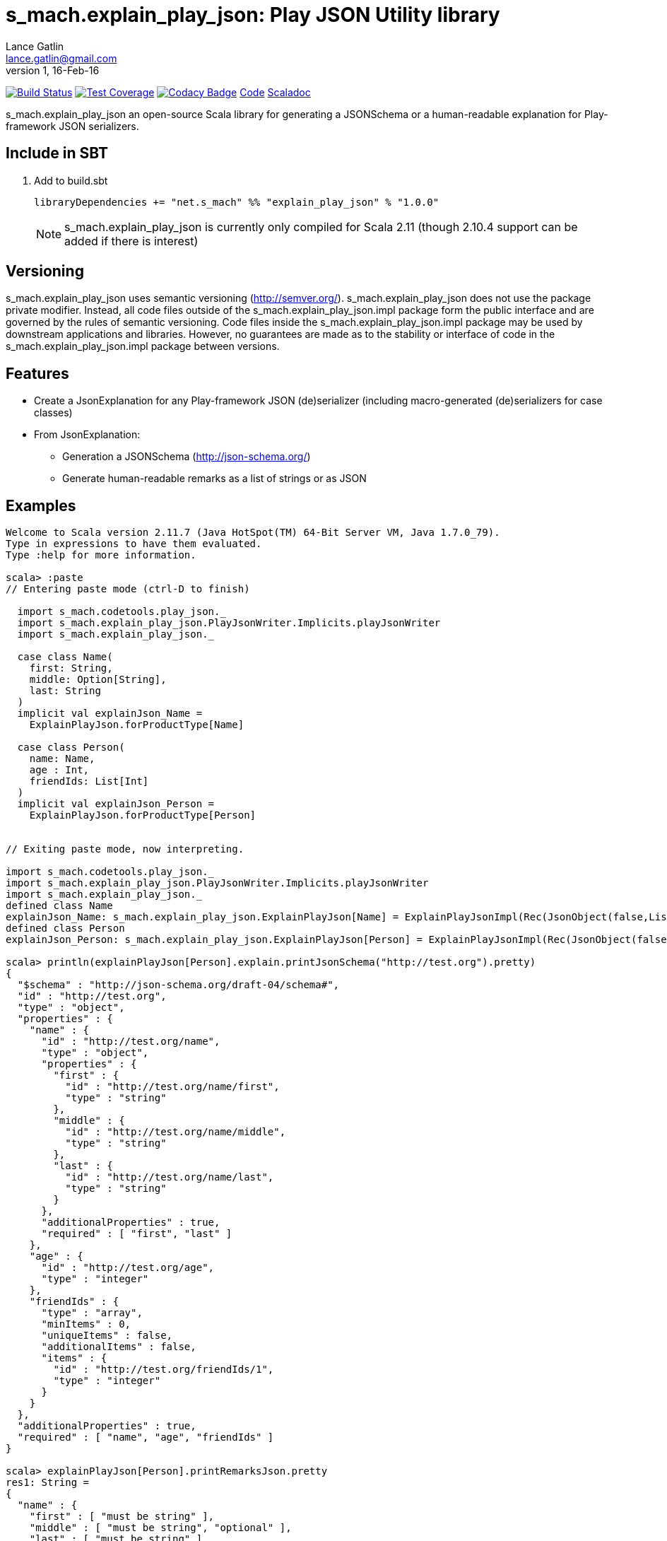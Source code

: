 = s_mach.explain_play_json: Play JSON Utility library
Lance Gatlin <lance.gatlin@gmail.com>
v1,16-Feb-16
:blogpost-status: unpublished
:blogpost-categories: s_mach, scala

image:https://travis-ci.org/S-Mach/s_mach.explain_play_json.svg[Build Status, link="https://travis-ci.org/S-Mach/s_mach.explain_play_json"]
image:https://coveralls.io/repos/S-Mach/s_mach.explain_play_json/badge.png[Test Coverage,link="https://coveralls.io/r/S-Mach/s_mach.explain_play_json"]
image:https://api.codacy.com/project/badge/grade/cf9048205e154e8a9e01244de497db25[Codacy Badge,link="https://www.codacy.com/public/lancegatlin/s_mach.explain_play_json"]
https://github.com/S-Mach/s_mach.explain_play_json[Code]
http://s-mach.github.io/s_mach.explain_play_json/#s_mach.explain_play_json.package[Scaladoc]

+s_mach.explain_play_json+ an open-source Scala library for generating a JSONSchema or a human-readable explanation for
Play-framework JSON serializers.

== Include in SBT
1. Add to +build.sbt+
+
[source,sbt,numbered]
----
libraryDependencies += "net.s_mach" %% "explain_play_json" % "1.0.0"
----
NOTE: +s_mach.explain_play_json+ is currently only compiled for Scala 2.11 (though 2.10.4
support can be added if there is interest)

== Versioning
+s_mach.explain_play_json+ uses semantic versioning (http://semver.org/). +s_mach.explain_play_json+
does not use the package private modifier. Instead, all code files outside of
the +s_mach.explain_play_json.impl+ package form the public interface and are governed by
the rules of semantic versioning. Code files inside the +s_mach.explain_play_json.impl+
package may be used by downstream applications and libraries. However, no
guarantees are made as to the stability or interface of code in the
+s_mach.explain_play_json.impl+ package between versions.

== Features

* Create a JsonExplanation for any Play-framework JSON (de)serializer (including macro-generated
(de)serializers for case classes)
* From JsonExplanation:
** Generation a JSONSchema (http://json-schema.org/)
** Generate human-readable remarks as a list of strings or as JSON

== Examples

----
Welcome to Scala version 2.11.7 (Java HotSpot(TM) 64-Bit Server VM, Java 1.7.0_79).
Type in expressions to have them evaluated.
Type :help for more information.

scala> :paste
// Entering paste mode (ctrl-D to finish)

  import s_mach.codetools.play_json._
  import s_mach.explain_play_json.PlayJsonWriter.Implicits.playJsonWriter
  import s_mach.explain_play_json._

  case class Name(
    first: String,
    middle: Option[String],
    last: String
  )
  implicit val explainJson_Name =
    ExplainPlayJson.forProductType[Name]

  case class Person(
    name: Name,
    age : Int,
    friendIds: List[Int]
  )
  implicit val explainJson_Person =
    ExplainPlayJson.forProductType[Person]


// Exiting paste mode, now interpreting.

import s_mach.codetools.play_json._
import s_mach.explain_play_json.PlayJsonWriter.Implicits.playJsonWriter
import s_mach.explain_play_json._
defined class Name
explainJson_Name: s_mach.explain_play_json.ExplainPlayJson[Name] = ExplainPlayJsonImpl(Rec(JsonObject(false,List(),List()),List((first,Val(JsonString(false,List(),List(),List()))), (middle,Arr(OptionMarker,ZeroOrOne,Val(JsonString(true,List(),List(),List())))), (last,Val(JsonString(false,List(),List(),List()))))))
defined class Person
explainJson_Person: s_mach.explain_play_json.ExplainPlayJson[Person] = ExplainPlayJsonImpl(Rec(JsonObject(false,List(),List()),List((name,Rec(JsonObject(false,List(),List()),List((first,Val(JsonString(false,List(),List(),List()))), (middle,Arr(OptionMarker,ZeroOrOne,Val(JsonString(true,List(),List(...

scala> println(explainPlayJson[Person].explain.printJsonSchema("http://test.org").pretty)
{
  "$schema" : "http://json-schema.org/draft-04/schema#",
  "id" : "http://test.org",
  "type" : "object",
  "properties" : {
    "name" : {
      "id" : "http://test.org/name",
      "type" : "object",
      "properties" : {
        "first" : {
          "id" : "http://test.org/name/first",
          "type" : "string"
        },
        "middle" : {
          "id" : "http://test.org/name/middle",
          "type" : "string"
        },
        "last" : {
          "id" : "http://test.org/name/last",
          "type" : "string"
        }
      },
      "additionalProperties" : true,
      "required" : [ "first", "last" ]
    },
    "age" : {
      "id" : "http://test.org/age",
      "type" : "integer"
    },
    "friendIds" : {
      "type" : "array",
      "minItems" : 0,
      "uniqueItems" : false,
      "additionalItems" : false,
      "items" : {
        "id" : "http://test.org/friendIds/1",
        "type" : "integer"
      }
    }
  },
  "additionalProperties" : true,
  "required" : [ "name", "age", "friendIds" ]
}

scala> explainPlayJson[Person].printRemarksJson.pretty
res1: String =
{
  "name" : {
    "first" : [ "must be string" ],
    "middle" : [ "must be string", "optional" ],
    "last" : [ "must be string" ]
  },
  "age" : [ "must be integer" ],
  "friendIds" : {
    "this" : [ "must be array" ],
    "*" : [ "must be integer" ]
  }
}

scala> explainPlayJson[Person].printRemarks.print.foreach(println)
name.first: must be string
name.middle: must be string
name.middle: optional
name.last: must be string
age: must be integer
friendIds: must be array
friendIds[*]: must be integer

scala>
----
